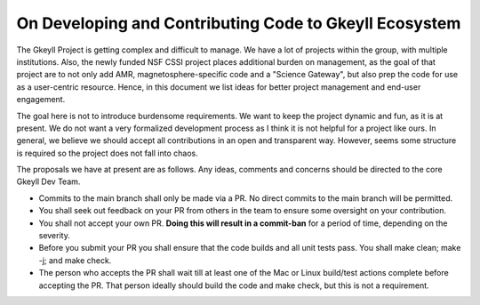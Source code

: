 .. _devRules:

On Developing and Contributing Code to Gkeyll Ecosystem
=======================================================

The Gkeyll Project is getting complex and difficult to manage. We have
a lot of projects within the group, with multiple institutions. Also,
the newly funded NSF CSSI project places additional burden on
management, as the goal of that project are to not only add AMR,
magnetosphere-specific code and a "Science Gateway", but also prep the
code for use as a user-centric resource. Hence, in this document we
list ideas for better project management and end-user engagement.

The goal here is not to introduce burdensome requirements. We want to
keep the project dynamic and fun, as it is at present. We do not want
a very formalized development process as I think it is not helpful for
a project like ours. In general, we believe we should accept all
contributions in an open and transparent way. However, seems some
structure is required so the project does not fall into chaos.

The proposals we have at present are as follows. Any ideas, comments
and concerns should be directed to the core Gkeyll Dev Team.

- Commits to the main branch shall only be made via a PR. No direct
  commits to the main branch will be permitted.
- You shall seek out feedback on your PR from others in the team to
  ensure some oversight on your contribution.
- You shall not accept your own PR. **Doing this will result in a
  commit-ban** for a period of time, depending on the severity.
- Before you submit your PR you shall ensure that the code builds and
  all unit tests pass. You shall make clean; make -j; and make
  check.
- The person who accepts the PR shall wait till at least one of the
  Mac or Linux build/test actions complete before accepting the
  PR. That person ideally should build the code and make check, but
  this is not a requirement.
